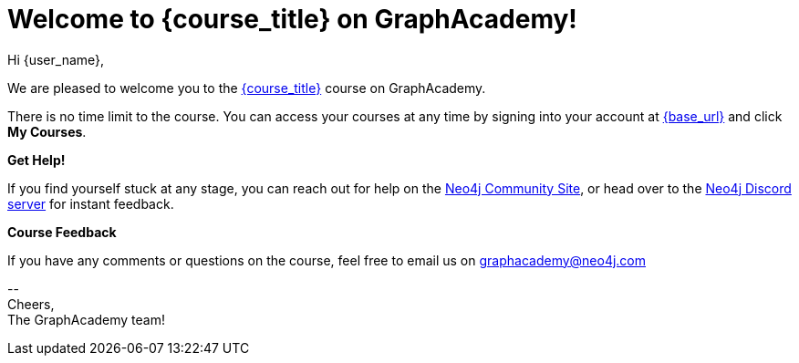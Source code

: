 // Attributes:
// - base_url
// - user_sub
// - user_createdAt
// - user_givenName
// - user_nickname
// - user_name
// - user_company
// - user_position
// - user_id
// - user_updatedAt
// - course_thumbnail
// - course_usecase
// - course_link
// - course_caption
// - course_id
// - course_title
// - course_slug
// - course_status
// - course_updatedAt
// - sandbox_sandboxId
// - sandbox_sandboxHashKey
// - sandbox_scheme
// - sandbox_boltPort
// - sandbox_host
// - sandbox_port
// - sandbox_ip
// - sandbox_username
// - sandbox_password
// - sandbox_usecase
// - sandbox_expires
= Welcome to {course_title} on GraphAcademy!

Hi {user_name},

We are pleased to welcome you to the link:{base_url}{course_link}[{course_title}] course on GraphAcademy.

There is no time limit to the course.  You can access your courses at any time by signing into your account at link:{base_url}[{base_url}^] and click **My Courses**.

ifdef::sandbox_host[]
**Your Sandbox Instance**

As this is an interactive course, we have also created a new Sandbox instance on link:https://sandbox.neo4j.com[Neo4j Sandbox^] with the following credentials:

[subs="attributes"]
    URL: {sandbox_scheme}://{sandbox_host}:{sandbox_port}
    Username: {sandbox_username}
    Password: {sandbox_password}


This sandbox instance is completely free, but be aware, it will expire in 3 days if no further action is taken.
You can extend the sandbox for an additional 7 days.
If you have not completed the course and your sandbox has expired, we will automatically create a new one for you when you continue the course and it will be populated with the default data for the course.

You can either log into link:https://sandbox.neo4j.com[Neo4j Sandbox^] with the same credentials as you have for GraphAcademy or use the connection details to connect in Neo4j Browser or from a development application.

For more information on using the Neo4j Driver in the language of your choice, you can visit the link:https://neo4j.com/developer/language-guides/[Drivers & Languages Developer guide^] or link:https://neo4j.com/developer/neo4j-desktop[add a new remote connection to Neo4j Desktop.^]
endif::[]

**Get Help!**

If you find yourself stuck at any stage, you can reach out for help on the https://dev.neo4j.com/forum?ref=graphacademy[Neo4j Community Site], or head over to the https://dev.neo4j.com/chat[Neo4j Discord server] for instant feedback.


**Course Feedback**

If you have any comments or questions on the course, feel free to email us on mailto:graphacademy@neo4j.com[]

\-- +
Cheers, +
The GraphAcademy team!